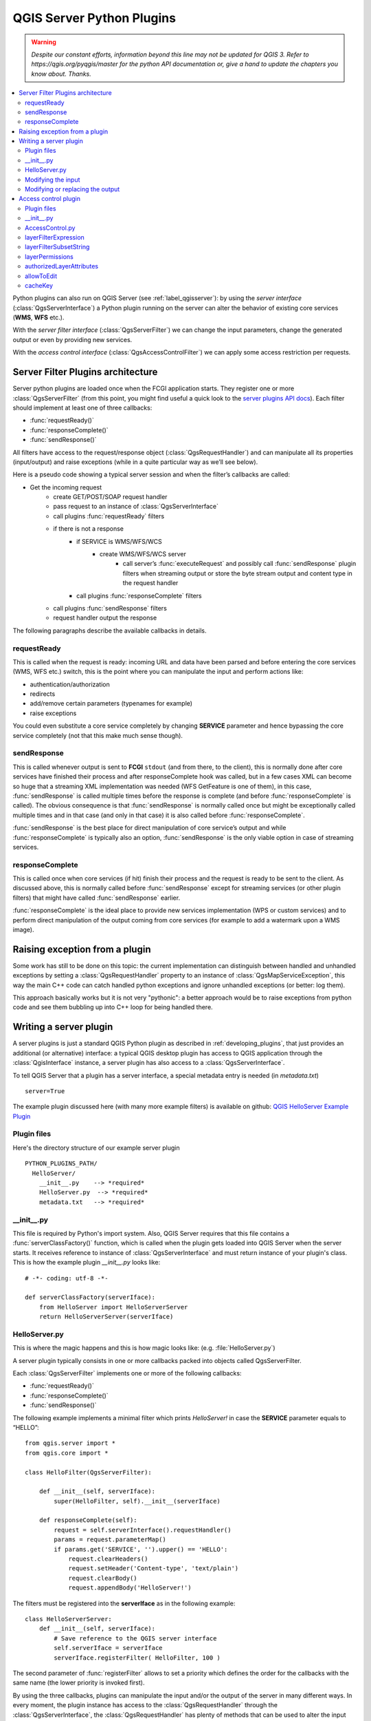 .. only:: html

   |updatedisclaimer|

.. index:: Server plugins; Developing, Python; Developing server plugins

.. _server_plugins:

****************************
QGIS Server Python Plugins
****************************

.. warning:: |outofdate|

.. contents::
   :local:

Python plugins can also run on QGIS Server (see :ref:`label_qgisserver`): by using the
*server interface* (:class:`QgsServerInterface`) a Python plugin running on the
server can alter the behavior of existing core services (**WMS**, **WFS** etc.).

With the *server filter interface* (:class:`QgsServerFilter`) we can change the input
parameters, change the generated output or even by providing new services.

With the *access control interface* (:class:`QgsAccessControlFilter`) we can apply
some access restriction per requests.


Server Filter Plugins architecture
==================================

Server python plugins are loaded once when the FCGI application starts. They
register one or more :class:`QgsServerFilter` (from this point, you might
find useful a quick look to the `server plugins API docs <http://qgis.org/api/group__server.html>`_).
Each filter should implement at least one of three callbacks:

* :func:`requestReady()`
* :func:`responseComplete()`
* :func:`sendResponse()`

All filters have access to the request/response object (:class:`QgsRequestHandler`)
and can manipulate all its properties (input/output) and
raise exceptions (while in a quite particular way as we’ll see below).

Here is a pseudo code showing a typical server session and when the filter’s callbacks are called:

* Get the incoming request
    * create GET/POST/SOAP request handler
    * pass request to an instance of :class:`QgsServerInterface`
    * call plugins :func:`requestReady` filters
    * if there is not a response
        * if SERVICE is WMS/WFS/WCS
            * create WMS/WFS/WCS server
                * call server’s :func:`executeRequest` and possibly call :func:`sendResponse`
                  plugin filters when streaming output or store the byte stream output
                  and content type in the request handler
        * call plugins :func:`responseComplete` filters
    * call plugins :func:`sendResponse` filters
    * request handler output the response


The following paragraphs describe the available callbacks in details.

requestReady
------------

This is called when the request is ready: incoming URL and data have been parsed
and before entering the core services (WMS, WFS etc.) switch, this is the point
where you can manipulate the input and perform actions like:

* authentication/authorization
* redirects
* add/remove certain parameters (typenames for example)
* raise exceptions

You could even substitute a core service completely by changing **SERVICE**
parameter and hence bypassing the core service completely (not that this make
much sense though).


sendResponse
------------


This is called whenever output is sent to **FCGI** ``stdout`` (and from there, to
the client), this is normally done after core services have finished their process
and after responseComplete hook was called, but in a few cases XML can become so
huge that a streaming XML implementation was needed (WFS GetFeature is one of them),
in this case, :func:`sendResponse` is called multiple times before the response
is complete (and before :func:`responseComplete` is called). The obvious consequence
is that :func:`sendResponse` is normally called once but might be exceptionally
called multiple times and in that case (and only in that case) it is also called
before :func:`responseComplete`.

:func:`sendResponse` is the best place for direct manipulation of core service’s
output and while :func:`responseComplete` is typically also an option,
:func:`sendResponse` is the only viable option  in case of streaming services.

responseComplete
----------------

This is called once when core services (if hit) finish their process and the
request is ready to be sent to the client. As discussed above, this is normally
called before :func:`sendResponse` except for streaming services (or other plugin
filters) that might have called :func:`sendResponse` earlier.

:func:`responseComplete` is the ideal place to provide new services implementation
(WPS or custom services) and to perform direct manipulation of the output coming
from core services (for example to add a watermark upon a WMS image).

Raising exception from a plugin
===============================

Some work has still to be done on this topic: the current implementation can
distinguish between handled and unhandled exceptions by setting a
:class:`QgsRequestHandler` property to an instance of :class:`QgsMapServiceException`,
this way the main C++ code can catch handled python exceptions and ignore
unhandled exceptions (or better: log them).

This approach basically works but it is not very "pythonic": a better approach
would be to raise exceptions from python code and see them bubbling up into C++
loop for being handled there.


.. index:: server plugins; metadata.txt, metadata, metadata.txt

Writing a server plugin
=======================

A server plugins is just a standard QGIS Python plugin as described in
:ref:`developing_plugins`, that just provides an additional (or alternative)
interface: a typical QGIS desktop plugin has access to QGIS application
through the :class:`QgisInterface` instance, a server plugin has also
access to a :class:`QgsServerInterface`.

To tell QGIS Server that a plugin has a server interface, a special
metadata entry is needed (in `metadata.txt`) ::

    server=True

The example plugin discussed here (with many more example filters) is available
on github: `QGIS HelloServer Example Plugin <https://github.com/elpaso/qgis-helloserver>`_

Plugin files
------------

Here's the directory structure of our example server plugin

::

  PYTHON_PLUGINS_PATH/
    HelloServer/
      __init__.py    --> *required*
      HelloServer.py  --> *required*
      metadata.txt   --> *required*

.. index:: Plugins; metadata.txt, Metadata

__init__.py
-----------
This file is required by Python's import system. Also, QGIS Server requires that this
file contains a :func:`serverClassFactory()` function, which is called when the
plugin gets loaded into QGIS Server when the server starts. It receives reference to instance of
:class:`QgsServerInterface` and must return instance of your plugin's class.
This is how the example plugin `__init__.py` looks like::

    # -*- coding: utf-8 -*-

    def serverClassFactory(serverIface):
        from HelloServer import HelloServerServer
        return HelloServerServer(serverIface)



HelloServer.py
---------------

This is where the magic happens and this is how magic looks like:
(e.g. :file:`HelloServer.py`)


A server plugin typically consists in one or more callbacks packed into objects called QgsServerFilter.

Each :class:`QgsServerFilter` implements one or more of the following callbacks:

* :func:`requestReady()`
* :func:`responseComplete()`
* :func:`sendResponse()`

The following example implements a minimal filter which prints *HelloServer!*
in case the **SERVICE** parameter equals to “HELLO”::

    from qgis.server import *
    from qgis.core import *

    class HelloFilter(QgsServerFilter):

        def __init__(self, serverIface):
            super(HelloFilter, self).__init__(serverIface)

        def responseComplete(self):
            request = self.serverInterface().requestHandler()
            params = request.parameterMap()
            if params.get('SERVICE', '').upper() == 'HELLO':
                request.clearHeaders()
                request.setHeader('Content-type', 'text/plain')
                request.clearBody()
                request.appendBody('HelloServer!')


The filters must be registered into the **serverIface** as in the following example::

    class HelloServerServer:
        def __init__(self, serverIface):
            # Save reference to the QGIS server interface
            self.serverIface = serverIface
            serverIface.registerFilter( HelloFilter, 100 )

The second parameter of :func:`registerFilter` allows to set a priority which
defines the order for the callbacks with the same name (the lower priority is
invoked first).

By using the three callbacks, plugins can manipulate the input and/or the output
of the server in many different ways. In every moment, the plugin instance has
access to the :class:`QgsRequestHandler` through the :class:`QgsServerInterface`,
the :class:`QgsRequestHandler` has plenty of methods that can be used to alter
the input parameters before entering the core processing of the server (by using
:func:`requestReady`) or after the request has been processed by the core services
(by using :func:`sendResponse`).

The following examples cover some common use cases:

Modifying the input
-------------------

The example plugin contains a test example that changes input parameters coming
from the query string, in this example a new parameter is injected into the
(already parsed) ``parameterMap``, this parameter is then visible by core services
(WMS etc.), at the end of core services processing we check that the parameter
is still there::

    from qgis.server import *
    from qgis.core import *

    class ParamsFilter(QgsServerFilter):

        def __init__(self, serverIface):
            super(ParamsFilter, self).__init__(serverIface)

        def requestReady(self):
            request = self.serverInterface().requestHandler()
            params = request.parameterMap( )
            request.setParameter('TEST_NEW_PARAM', 'ParamsFilter')

        def responseComplete(self):
            request = self.serverInterface().requestHandler()
            params = request.parameterMap( )
            if params.get('TEST_NEW_PARAM') == 'ParamsFilter':
                QgsMessageLog.logMessage("SUCCESS - ParamsFilter.responseComplete", 'plugin', QgsMessageLog.INFO)
            else:
                QgsMessageLog.logMessage("FAIL    - ParamsFilter.responseComplete", 'plugin', QgsMessageLog.CRITICAL)

This is an extract of what you see in the log file:

.. code-block:: guess
   :emphasize-lines: 13

    src/core/qgsmessagelog.cpp: 45: (logMessage) [0ms] 2014-12-12T12:39:29 plugin[0] HelloServerServer - loading filter ParamsFilter
    src/core/qgsmessagelog.cpp: 45: (logMessage) [1ms] 2014-12-12T12:39:29 Server[0] Server plugin HelloServer loaded!
    src/core/qgsmessagelog.cpp: 45: (logMessage) [0ms] 2014-12-12T12:39:29 Server[0] Server python plugins loaded
    src/mapserver/qgsgetrequesthandler.cpp: 35: (parseInput) [0ms] query string is: SERVICE=HELLO&request=GetOutput
    src/mapserver/qgshttprequesthandler.cpp: 547: (requestStringToParameterMap) [1ms] inserting pair SERVICE // HELLO into the parameter map
    src/mapserver/qgshttprequesthandler.cpp: 547: (requestStringToParameterMap) [0ms] inserting pair REQUEST // GetOutput into the parameter map
    src/mapserver/qgsserverfilter.cpp: 42: (requestReady) [0ms] QgsServerFilter plugin default requestReady called
    src/core/qgsmessagelog.cpp: 45: (logMessage) [0ms] 2014-12-12T12:39:29 plugin[0] HelloFilter.requestReady
    src/mapserver/qgis_map_serv.cpp: 235: (configPath) [0ms] Using default configuration file path: /home/xxx/apps/bin/admin.sld
    src/mapserver/qgshttprequesthandler.cpp: 49: (setHttpResponse) [0ms] Checking byte array is ok to set...
    src/mapserver/qgshttprequesthandler.cpp: 59: (setHttpResponse) [0ms] Byte array looks good, setting response...
    src/core/qgsmessagelog.cpp: 45: (logMessage) [0ms] 2014-12-12T12:39:29 plugin[0] HelloFilter.responseComplete
    src/core/qgsmessagelog.cpp: 45: (logMessage) [0ms] 2014-12-12T12:39:29 plugin[0] SUCCESS - ParamsFilter.responseComplete
    src/core/qgsmessagelog.cpp: 45: (logMessage) [0ms] 2014-12-12T12:39:29 plugin[0] RemoteConsoleFilter.responseComplete
    src/mapserver/qgshttprequesthandler.cpp: 158: (sendResponse) [0ms] Sending HTTP response
    src/core/qgsmessagelog.cpp: 45: (logMessage) [0ms] 2014-12-12T12:39:29 plugin[0] HelloFilter.sendResponse

On the highlighted line the “SUCCESS” string indicates that the plugin passed the test.

The same technique can be exploited to use a custom service instead of a core
one: you could for example skip a **WFS** **SERVICE** request or any other core
request just by changing the **SERVICE** parameter to something different and
the core service will be skipped, then you can inject your custom results into
the output and send them to the client (this is explained here below).


Modifying or replacing the output
---------------------------------

The watermark filter example shows how to replace the WMS output with a new
image obtained by adding a watermark image on the top of the WMS image generated
by the WMS core service:

::

    import os

    from qgis.server import *
    from qgis.core import *
    from qgis.PyQt.QtCore import *
    from qgis.PyQt.QtGui import *


    class WatermarkFilter(QgsServerFilter):

        def __init__(self, serverIface):
            super(WatermarkFilter, self).__init__(serverIface)

        def responseComplete(self):
            request = self.serverInterface().requestHandler()
            params = request.parameterMap( )
            # Do some checks
            if (request.parameter('SERVICE').upper() == 'WMS' \
                    and request.parameter('REQUEST').upper() == 'GETMAP' \
                    and not request.exceptionRaised() ):
                QgsMessageLog.logMessage("WatermarkFilter.responseComplete: image ready %s" % request.infoFormat(), 'plugin', QgsMessageLog.INFO)
                # Get the image
                img = QImage()
                img.loadFromData(request.body())
                # Adds the watermark
                watermark = QImage(os.path.join(os.path.dirname(__file__), 'media/watermark.png'))
                p = QPainter(img)
                p.drawImage(QRect( 20, 20, 40, 40), watermark)
                p.end()
                ba = QByteArray()
                buffer = QBuffer(ba)
                buffer.open(QIODevice.WriteOnly)
                img.save(buffer, "PNG")
                # Set the body
                request.clearBody()
                request.appendBody(ba)

In this example the **SERVICE** parameter value is checked and if the incoming
request is a **WMS** **GETMAP** and no exceptions have been set by a previously
executed plugin or by the core service (WMS in this case), the WMS generated
image is retrieved from the output buffer and the watermark image is added.
The final step is to clear the output buffer and replace it with the newly
generated image. Please note that in a real-world situation we should also check
for the requested image type instead of returning PNG in any case.

Access control plugin
=====================

Plugin files
------------

Here's the directory structure of our example server plugin::

  PYTHON_PLUGINS_PATH/
    MyAccessControl/
      __init__.py    --> *required*
      AccessControl.py  --> *required*
      metadata.txt   --> *required*


__init__.py
-----------

This file is required by Python's import system. As for all QGIS server plugins, this
file contains a :func:`serverClassFactory()` function, which is called when the
plugin gets loaded into QGIS Server when the server starts. It receives reference to instance of
:class:`QgsServerInterface` and must return instance of your plugin's class.
This is how the example plugin `__init__.py` looks like:

.. code:: python

    # -*- coding: utf-8 -*-

    def serverClassFactory(serverIface):
        from MyAccessControl.AccessControl import AccessControl
        return AccessControl(serverIface)


AccessControl.py
----------------

.. code:: python

   class AccessControl(QgsAccessControlFilter):

       def __init__(self, server_iface):
           super(QgsAccessControlFilter, self).__init__(server_iface)

       def layerFilterExpression(self, layer):
           """ Return an additional expression filter """
           return super(QgsAccessControlFilter, self).layerFilterExpression(layer)

       def layerFilterSubsetString(self, layer):
           """ Return an additional subset string (typically SQL) filter """
           return super(QgsAccessControlFilter, self).layerFilterSubsetString(layer)

       def layerPermissions(self, layer):
           """ Return the layer rights """
           return super(QgsAccessControlFilter, self).layerPermissions(layer)

       def authorizedLayerAttributes(self, layer, attributes):
           """ Return the authorised layer attributes """
           return super(QgsAccessControlFilter, self).authorizedLayerAttributes(layer, attributes)

       def allowToEdit(self, layer, feature):
           """ Are we authorise to modify the following geometry """
           return super(QgsAccessControlFilter, self).allowToEdit(layer, feature)

       def cacheKey(self):
           return super(QgsAccessControlFilter, self).cacheKey()

This example gives a full access for everybody.

It's the role of the plugin to know who is logged on.

On all those methods we have the layer on argument to be able to customise
the restriction per layer.


layerFilterExpression
---------------------

Used to add an Expression to limit the results, e.g.:

.. code:: python

   def layerFilterExpression(self, layer):
       return "$role = 'user'"

To limit on feature where the attribute role is equals to "user".


layerFilterSubsetString
-----------------------

Same than the previous but use the ``SubsetString`` (executed in the database)

.. code:: python

   def layerFilterSubsetString(self, layer):
       return "role = 'user'"

To limit on feature where the attribute role is equals to "user".


layerPermissions
----------------

Limit the access to the layer.

Return an object of type ``QgsAccessControlFilter.LayerPermissions``,
who has the properties:

* ``canRead`` to see him in the ``GetCapabilities`` and have read access.
* ``canInsert`` to be able to insert a new feature.
* ``canUpdate`` to be able to update a feature.
* ``candelete`` to be able to delete a feature.

Example:

.. code:: python

   def layerPermissions(self, layer):
       rights = QgsAccessControlFilter.LayerPermissions()
       rights.canRead = True
       rights.canRead = rights.canInsert = rights.canUpdate = rights.canDelete = False
       return rights

To limit everything on read only access.


authorizedLayerAttributes
-------------------------

Used to limit the visibility of a specific subset of attribute.

The argument attribute return the current set of visible attributes.

Example:

.. code:: python

   def authorizedLayerAttributes(self, layer, attributes):
       return [a for a in attributes if a != "role"]

To hide the 'role' attribute.


allowToEdit
-----------

This is used to limit the editing on a subset of features.

It is used in the ``WFS-Transaction`` protocol.

Example:

.. code:: python

   def allowToEdit(self, layer, feature):
       return feature.attribute('role') == 'user'

To be able to edit only feature that has the attribute role
with the value user.


cacheKey
--------

QGIS server maintain a cache of the capabilities then to have a cache
per role you can return the role in this method. Or return ``None``
to completely disable the cache.


.. Substitutions definitions - AVOID EDITING PAST THIS LINE
   This will be automatically updated by the find_set_subst.py script.
   If you need to create a new substitution manually,
   please add it also to the substitutions.txt file in the
   source folder.

.. |outofdate| replace:: `Despite our constant efforts, information beyond this line may not be updated for QGIS 3. Refer to https://qgis.org/pyqgis/master for the python API documentation or, give a hand to update the chapters you know about. Thanks.`
.. |updatedisclaimer| replace:: :disclaimer:`Docs in progress for 'QGIS testing'. Visit http://docs.qgis.org/2.18 for QGIS 2.18 docs and translations.`

